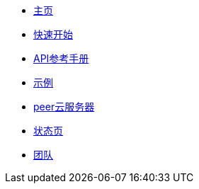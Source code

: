 * xref:index.adoc[主页]
* xref:get_started.adoc[快速开始]
* xref:api_reference.adoc[API参考手册]
* xref:examples.adoc[示例]
* xref:peerserver_cloud.adoc[peer云服务器]
* link:https://status.peerjs.com/[状态页,window=_blank]
* xref:team.adoc[团队]
